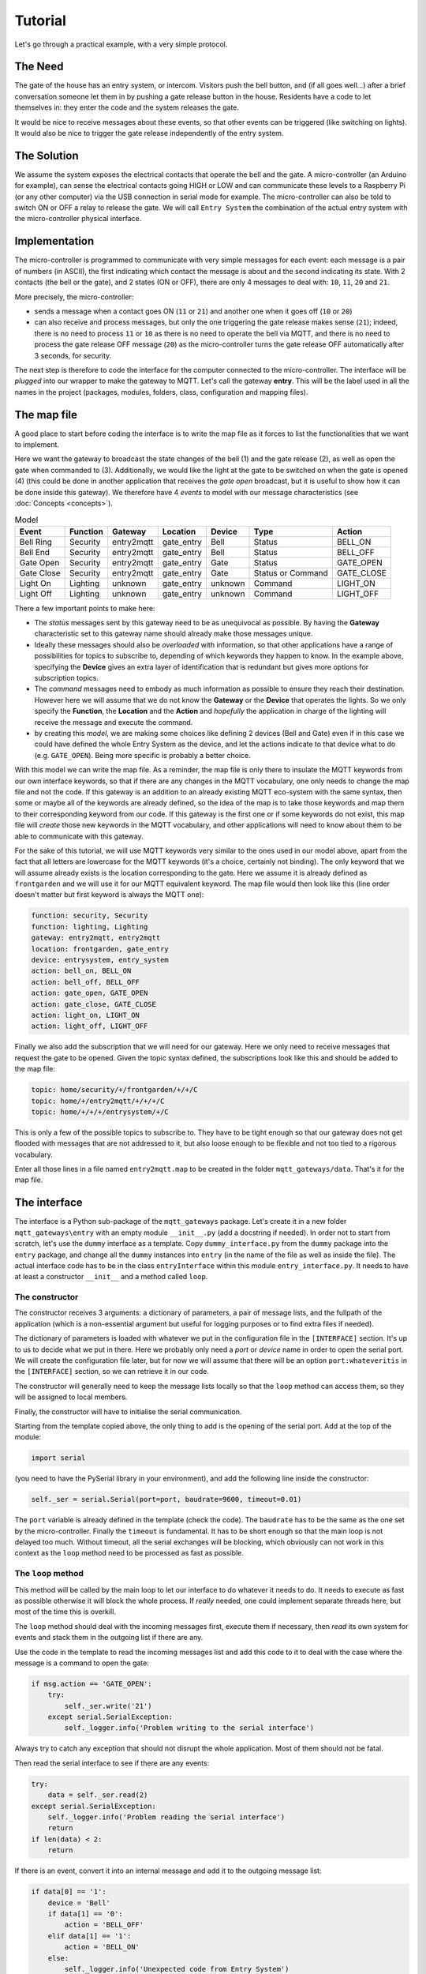 Tutorial
========

Let's go through a practical example, with a very simple protocol.

The Need
********
The gate of the house has an entry system, or intercom. Visitors push the bell button,
and (if all goes well...) after a brief conversation someone let them in by pushing
a gate release button in the house.
Residents have a code to let themselves in: they enter the code and the system releases the
gate.

It would be nice to receive messages about these events, so that other events can be
triggered  (like switching on lights). It would also be nice to trigger the gate
release independently of the entry system.

The Solution
************
We assume the system exposes the electrical contacts that operate the bell and the gate.
A micro-controller (an Arduino for example), can sense the electrical contacts going HIGH
or LOW and can communicate these levels to a Raspberry Pi (or any other computer)
via the USB connection in serial mode for example.
The micro-controller can also be told to switch ON or OFF a relay to release the gate.
We will call ``Entry System`` the combination of the actual entry system with the
micro-controller physical interface.

Implementation
**************
The micro-controller is programmed to communicate with very simple messages for each event:
each message is a pair of numbers (in ASCII), the first indicating which contact the message is about
and the second indicating its state.  With 2 contacts (the bell or the gate), and 2 states (ON or OFF),
there are only 4 messages to deal with: ``10``, ``11``, ``20`` and ``21``.

More precisely, the micro-controller:

- sends a message when a contact goes ON (``11`` or ``21``) and another one when it goes off (``10`` or ``20``)
- can also receive and process messages, but only the one triggering the gate release makes sense (``21``);
  indeed, there is no need to process ``11`` or ``10`` as there is no need to operate the bell via MQTT,
  and there is no need to process the gate release OFF message (``20``) as the micro-controller turns the gate release OFF
  automatically after 3 seconds, for security.

The next step is therefore to code the interface for the computer connected to the micro-controller.
The interface will be *plugged* into our wrapper to make the gateway to MQTT.
Let's call the gateway **entry**.  This will be the label used in all the names in the project (packages,
modules, folders, class, configuration and mapping files).

The map file
************

A good place to start before coding the interface is to write the map file as it forces to list the
functionalities that we want to implement.

Here we want the gateway to broadcast the state changes of the bell (1) and the gate release (2),
as well as open the gate when commanded to (3).  Additionally, we would like the light at the gate to be switched
on when the gate is opened (4) (this could be done in another application that receives the *gate open* broadcast,
but it is useful to show how it can be done inside this gateway).  We therefore have 4 *events* to model
with our message characteristics (see :doc:`Concepts <concepts>`).

.. csv-table:: Model
   :header: "Event", "Function", "Gateway", "Location", "Device", "Type", "Action"

   "Bell Ring", "Security", "entry2mqtt", "gate_entry", "Bell", "Status", "BELL_ON"
   "Bell End", "Security", "entry2mqtt", "gate_entry", "Bell", "Status", "BELL_OFF"
   "Gate Open", "Security", "entry2mqtt", "gate_entry", "Gate", "Status", "GATE_OPEN"
   "Gate Close", "Security", "entry2mqtt", "gate_entry", "Gate", "Status or Command", "GATE_CLOSE"
   "Light On", "Lighting", "unknown", "gate_entry", "unknown", "Command", "LIGHT_ON"
   "Light Off", "Lighting", "unknown", "gate_entry", "unknown", "Command", "LIGHT_OFF"

There a few important points to make here:

- The *status* messages sent by this gateway need to be as unequivocal as possible.
  By having the **Gateway** characteristic set to this gateway name should already
  make those messages unique.
- Ideally these messages should also be *overloaded* with information, so that other applications
  have a range of possibilities for topics to subscribe to, depending of which keywords they happen
  to know.  In the example above, specifying the **Device** gives an extra layer of identification
  that is redundant but gives more options for subscription topics.
- The *command* messages need to embody as much information as possible to ensure they reach
  their destination.  However here we will assume that we do not know the **Gateway** or the **Device**
  that operates the lights.  So we only specify the **Function**, the **Location** and the **Action**
  and *hopefully* the application in charge of the lighting will receive the message and execute
  the command.
- by creating this *model*, we are making some choices like defining 2 devices (Bell and Gate) even if
  in this case we could have defined the whole Entry System as the device, and let the actions
  indicate to that device what to do (e.g. ``GATE_OPEN``).  Being more specific is probably a
  better choice.

With this model we can write the map file.  As a reminder, the map file is only there to insulate
the MQTT keywords from our own interface keywords, so that if there are any changes in the MQTT vocabulary,
one only needs to change the map file and not the code.  If this gateway is an addition to an already
existing MQTT eco-system with the same syntax, then some or maybe all of the keywords are already defined,
so the idea of the map is to take those keywords and map them to their corresponding keyword from our
code.  If this gateway is the first one or if some keywords do not exist, this map file will *create*
those new keywords in the MQTT vocabulary, and other applications will need to know about them to be
able to communicate with this gateway.

For the sake of this tutorial, we will use MQTT keywords very similar to the ones used in our model above,
apart from the fact that all letters are lowercase for the MQTT keywords (it's a choice, certainly not binding).
The only keyword that we will assume already exists is the location corresponding to the gate. Here we
assume it is already defined as ``frontgarden`` and we will use it for our MQTT equivalent keyword.
The map file would then look like this (line order doesn't matter but first keyword is always the MQTT one):

.. code-block:: none

   function: security, Security
   function: lighting, Lighting
   gateway: entry2mqtt, entry2mqtt
   location: frontgarden, gate_entry
   device: entrysystem, entry_system
   action: bell_on, BELL_ON
   action: bell_off, BELL_OFF
   action: gate_open, GATE_OPEN
   action: gate_close, GATE_CLOSE
   action: light_on, LIGHT_ON
   action: light_off, LIGHT_OFF

Finally we also add the subscription that we will need for our gateway.  Here we only need
to receive messages that request the gate to be opened. Given the topic syntax defined, the
subscriptions look like this and should be added to the map file:

.. code-block:: none

   topic: home/security/+/frontgarden/+/+/C
   topic: home/+/entry2mqtt/+/+/+/C
   topic: home/+/+/+/entrysystem/+/C

This is only a few of the possible topics to subscribe to.  They have to be tight enough so that
our gateway does not get flooded with messages that are not addressed to it, but also loose enough
to be flexible and not too tied to a rigorous vocabulary.

Enter all those lines in a file named ``entry2mqtt.map`` to be created in the folder ``mqtt_gateways/data``.
That's it for the map file.

The interface
*************

The interface is a Python sub-package of the ``mqtt_gateways`` package.
Let's create it in a new folder ``mqtt_gateways\entry`` with an empty
module ``__init__.py`` (add a docstring if needed).
In order not to start from scratch, let's use the ``dummy`` interface as
a template.  Copy ``dummy_interface.py`` from the ``dummy`` package into the
``entry`` package, and change all the ``dummy`` instances into ``entry`` (in the
name of the file as well as inside the file).  The actual interface code has to be in
the class ``entryInterface`` within this module ``entry_interface.py``. It needs to
have at least a constructor ``__init__`` and a method called ``loop``.

The constructor
---------------

The constructor receives 3 arguments: a dictionary of parameters, a pair of message lists,
and the fullpath of the application (which is a non-essential argument but useful for
logging purposes or to find extra files if needed).

The dictionary of parameters is loaded with whatever we put in the configuration file in
the ``[INTERFACE]`` section.  It's up to us to decide what we put in there.  Here we
probably only need a *port* or *device* name in order to open the serial port.  We will
create the configuration file later, but for now we will assume that there will be an
option ``port:whateveritis`` in the ``[INTERFACE]`` section, so we can retrieve it in our code.

The constructor will generally need to keep the message lists locally so that the ``loop``
method can access them, so they will be assigned to local members.

Finally, the constructor will have to initialise the serial communication.

Starting from the template copied above, the only thing to add is the opening of the
serial port.  Add  at the top of the module:

.. code-block:: none

    import serial

(you need to have the PySerial library in your environment), and add the following line inside the constructor:

.. code-block:: none

    self._ser = serial.Serial(port=port, baudrate=9600, timeout=0.01)

The ``port`` variable is already defined in the template (check the code).
The ``baudrate`` has to be the same as the one set by the micro-controller.
Finally the ``timeout`` is fundamental.  It has to be short enough so that
the main loop is not delayed too much.  Without timeout, all the serial
exchanges will be blocking, which obviously can not work in this context as
the ``loop`` method need to be processed as fast as possible.

The ``loop`` method
-------------------

This method will be called by the main loop to let our interface to do
whatever it needs to do.  It needs to execute as fast as possible otherwise
it will block the whole process.  If *really* needed, one could implement separate
threads here, but most of the time this is overkill.

The ``loop`` method should deal with the incoming messages first, execute them if necessary,
then *read* its own system for events and stack them in the outgoing list
if there are any.

Use the code in the template to read the incoming messages list and add this code to it
to deal with the case where the message is a command to open the gate:

.. code-block:: none

    if msg.action == 'GATE_OPEN':
        try:
            self._ser.write('21')
        except serial.SerialException:
            self._logger.info('Problem writing to the serial interface')

Always try to catch any exception that should not disrupt the whole application.  Most of them should not be fatal.

Then read the serial interface to see if there are any events:

.. code-block:: none

    try:
        data = self._ser.read(2)
    except serial.SerialException:
        self._logger.info('Problem reading the serial interface')
        return
    if len(data) < 2:
        return

If there is an event, convert it into an internal message and add it to the outgoing
message list:

.. code-block:: none

    if data[0] == '1':
        device = 'Bell'
        if data[1] == '0':
            action = 'BELL_OFF'
        elif data[1] == '1':
            action = 'BELL_ON'
        else:
            self._logger.info('Unexpected code from Entry System')
            return
    elif data[0] == '2':
        device = 'Gate'
        if data[1] == '0':
            action = 'GATE_CLOSE'
        elif data[1] == '1':
            action = 'GATE_OPEN'
        else:
            self._logger.info('Unexpected code from Entry System')
            return
    msg = internalMsg(iscmd=False, # it is a status message
                      function='Security',
                      gateway='entry2mqtt',
                      location='gate_entry',
                      device=device,
                      action=action)
    self._msgl_out.append(msg)

Finally, let's send a command to switch on the light in case the gate was opened:

.. code-block:: none

    if data == '21':
        msg = internalMsg(iscmd=True,
                          function='Lighting',
                          location='gate_entry',
                          action='LIGHT_ON',
                          source='entry2mqtt')
        self._msgl_out.append(msg)

That's it. Of course one can improve the functionality by putting a timer
to switch off the lights after a while for example.

Other coding strategies
-----------------------

The class can be defined as a subclass of Serial in this case.
It might be more *elegant* and it reflects well what that is, i.e. a higher level
serial interface to a specific device.

The conversion of the raw messages from the serial interface into internal messages
can be done through lookup tables instead of nested *ifs*, in the same vein as the map file
converts MQTT keywords into internal keywords.
However that conversion can be more complex to represent, because, for example,
a single internal message might need multiple events or commands to be sent to the interface.
In this case it is quite simple, and we could have defined a dictionary to help the conversion.

Wrapping it all up
******************

Once the interface is defined, all is left to do is to create the launch script and
the configuration file.  Those 2 steps are easy using the templates.

Copy the **dummy** project launch script ``dummy2mqtt.py`` and paste it
into the ``entry`` directory.
Change every instance of ``dummy`` into ``entry```, as in the interface steps.
If all the naming steps have been respected, the script ``entry2mqtt.py`` just created
should work.

Go to the ``mqtt_gateways/data`` directory, copy the configuration file ``dummy2mqtt.conf``
and paste it in the same folder with the name ``entry2mqtt.py``.
Edit the file and enter the ``port`` option under the ``[INTERFACE]`` section:

.. code-block:: none

   [INTERFACE]
   port=/dev/ttyACM0

Obviously input whatever is the correct name of the port, the one shown is generally the one
to use on a Raspberry Pi for the USB serial connection.  If you are on Windows, your port
should be something like ``COM3``.

If you went through the :doc:`installation <installation>` process the MQTT parameters
should already be set up, otherwise do so.  Other parameters can be left as they are.
Check the :doc:`configuration <configuration>` guide for more details.

Launch
******

To launch the gateway, goto the *root* directory ``mqtt_gateways`` (the first one).  This
should be the working directory from where the following command should be run:

.. code-block:: none

    python -m mqtt_gateways.entry.entry2mqtt ../data

On Windows, use ``..\data`` as argument.

Done!
